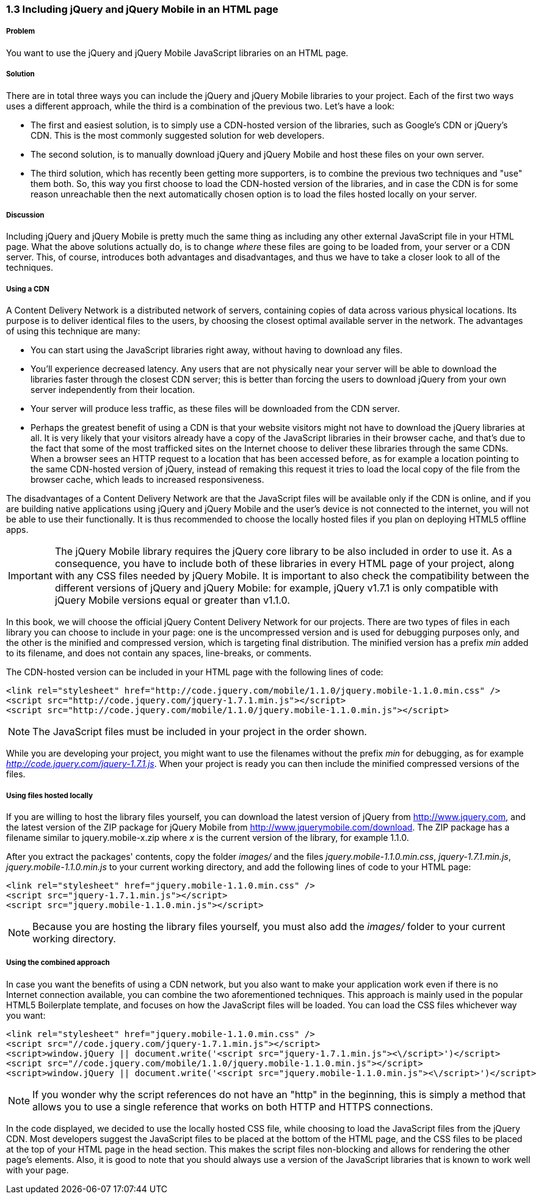 ////

Author: Panagiotis Tsalaportas <sys.sgx@gmail.com>
Chapter Leader approved: <date>
Copy edited: <date>
Tech edited: <date>

////

1.3 Including jQuery and jQuery Mobile in an HTML page
~~~~~~~~~~~~~~~~~~~~~~~~~~~~~~~~~~~~~~~~~~~~~~~~~~~~~~

Problem
+++++++
You want to use the jQuery and jQuery Mobile JavaScript libraries on an HTML page.

Solution
++++++++
There are in total three ways you can include the jQuery and jQuery Mobile libraries to your 
project. Each of the first two ways uses a different approach, while the third is 
a combination of the previous two. Let's have a look:

* The first and easiest solution, is to simply use a CDN-hosted version of the libraries, such as 
Google's CDN or jQuery's CDN. This is the most commonly suggested solution for web developers.
* The second solution, is to manually download jQuery and jQuery Mobile and host these files on 
your own server.
* The third solution, which has recently been getting more supporters, is to combine the previous 
two techniques and "use" them both. So, this way you first choose to load the CDN-hosted version 
of the libraries, and in case the CDN is for some reason unreachable then the next automatically
chosen option is to load the files hosted locally on your server.

Discussion
++++++++++
Including jQuery and jQuery Mobile is pretty much the same thing as including any other external
JavaScript file in your HTML page. What the above solutions actually do, is to change _where_ these
files are going to be loaded from, your server or a CDN server. This, of course, introduces both
advantages and disadvantages, and thus we have to take a closer look to all of the techniques.

Using a CDN
+++++++++++
A Content Delivery Network is a distributed network of servers, containing copies of data across 
various physical locations. Its purpose is to deliver identical files to the users, by choosing the
closest optimal available server in the network. The advantages of using this technique are 
many: 

* You can start using the JavaScript libraries right away, without having to download any files.
* You'll experience decreased latency. Any users that are not physically near your server will be able to download the
libraries faster through the closest CDN server; this is better than forcing the users to download
jQuery from your own server independently from their location.
* Your server will produce less traffic, as these files will be downloaded from the CDN server.
* Perhaps the greatest benefit of using a CDN is that your website visitors might not have to download 
the jQuery libraries at all. It is very likely that your visitors already have a copy of the JavaScript 
libraries in their browser cache, and that's due to the fact that some of the most trafficked sites
on the Internet choose to deliver these libraries through the same CDNs. When a browser sees an HTTP
request to a location that has been accessed before, as for example a location pointing to the same 
CDN-hosted version of jQuery, instead of remaking this request it tries to load the local copy of the 
file from the browser cache, which leads to increased responsiveness.

The disadvantages of a Content Delivery Network are that the JavaScript files will be available only if 
the CDN is online, and if you are building native applications using jQuery and jQuery Mobile and
the user's device is not connected to the internet, you will not be able to use their functionally. 
It is thus recommended to choose the locally hosted files if you plan on deploying HTML5 offline apps.

[IMPORTANT]
====
The jQuery Mobile library requires the jQuery core library to be also included in order to use it. 
As a consequence, you have to include both of these libraries in every HTML page of your project,
along with any CSS files needed by jQuery Mobile. It is important to also check the compatibility 
between the different versions of jQuery and jQuery Mobile: for example, jQuery v1.7.1 is only
compatible with jQuery Mobile versions equal or greater than v1.1.0.
====

In this book, we will choose the official jQuery Content Delivery Network for our projects.
There are two types of files in each library you can choose to include in your page: one is the 
uncompressed version and is used for debugging purposes only, and the other is the minified and
compressed version, which is targeting final distribution. The minified version has a prefix _min_
added to its filename, and does not contain any spaces, line-breaks, or comments.

The CDN-hosted version can be included in your HTML page with the following lines of code:

----
<link rel="stylesheet" href="http://code.jquery.com/mobile/1.1.0/jquery.mobile-1.1.0.min.css" />
<script src="http://code.jquery.com/jquery-1.7.1.min.js"></script>
<script src="http://code.jquery.com/mobile/1.1.0/jquery.mobile-1.1.0.min.js"></script>
----

[NOTE]
====
The JavaScript files must be included in your project in the order shown.
====

While you are developing your project, you might want to use the filenames without the prefix _min_
for debugging, as for example _http://code.jquery.com/jquery-1.7.1.js_. When your project is ready
you can then include the minified compressed versions of the files.

Using files hosted locally
++++++++++++++++++++++++++
If you are willing to host the library files yourself, you can download the latest version of
jQuery from http://www.jquery.com, and the latest version of the ZIP package for jQuery Mobile 
from http://www.jquerymobile.com/download. The ZIP package has a filename similar to jquery.mobile-x.zip
where _x_ is the current version of the library, for example 1.1.0.

After you extract the packages' contents, copy the folder _images/_ and the files _jquery.mobile-1.1.0.min.css_,
_jquery-1.7.1.min.js_, _jquery.mobile-1.1.0.min.js_ to your current working directory, and add the following
lines of code to your HTML page:

----
<link rel="stylesheet" href="jquery.mobile-1.1.0.min.css" />
<script src="jquery-1.7.1.min.js"></script>
<script src="jquery.mobile-1.1.0.min.js"></script>
----

[NOTE]
====
Because you are hosting the library files yourself, you must also add the _images/_ folder
to your current working directory.
====

Using the combined approach
+++++++++++++++++++++++++++
In case you want the benefits of using a CDN network, but you also want to make your application work 
even if there is no Internet connection available, you can combine the two aforementioned techniques. This
approach is mainly used in the popular HTML5 Boilerplate template, and focuses on how the JavaScript
files will be loaded. You can load the CSS files whichever way you want:

----
<link rel="stylesheet" href="jquery.mobile-1.1.0.min.css" />
<script src="//code.jquery.com/jquery-1.7.1.min.js"></script>
<script>window.jQuery || document.write('<script src="jquery-1.7.1.min.js"><\/script>')</script>
<script src="//code.jquery.com/mobile/1.1.0/jquery.mobile-1.1.0.min.js"></script>
<script>window.jQuery || document.write('<script src="jquery.mobile-1.1.0.min.js"><\/script>')</script>
----

[NOTE]
====
If you wonder why the script references do not have an "http" in the beginning, this is simply
a method that allows you to use a single reference that works on both HTTP and HTTPS connections.
====

In the code displayed, we decided to use the locally hosted CSS file, while choosing to load the JavaScript files 
from the jQuery CDN. Most developers suggest the JavaScript files to be placed at the bottom of the HTML page, 
and the CSS files to be placed at the top of your HTML page in the head section. This makes the script 
files non-blocking and allows for rendering the other page's elements. Also, it is good to note that you should 
always use a version of the JavaScript libraries that is known to work well with your page.
